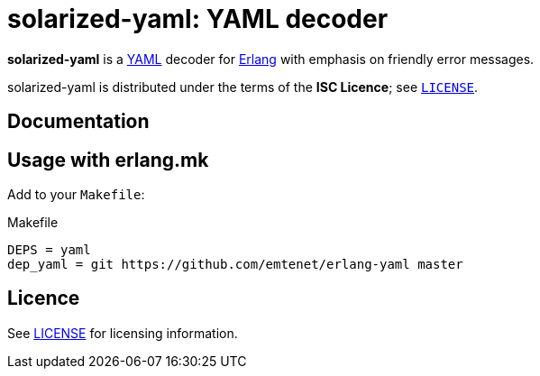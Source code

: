 = solarized-yaml: YAML decoder

*solarized-yaml* is a http://yaml.org/[YAML] decoder
for http://www.erlang.org/[Erlang]
with emphasis on friendly error messages.

solarized-yaml is distributed under the terms of the *ISC Licence*;
see link:LICENSE[`LICENSE`].

== Documentation


== Usage with erlang.mk

Add to your `Makefile`:

.Makefile
----
DEPS = yaml
dep_yaml = git https://github.com/emtenet/erlang-yaml master
----

== Licence

See link:../LICENSE[LICENSE] for licensing information.
